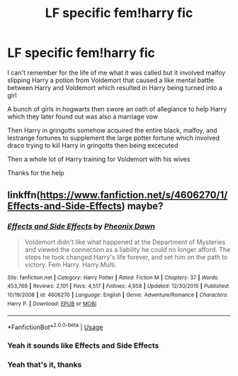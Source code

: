 #+TITLE: LF specific fem!harry fic

* LF specific fem!harry fic
:PROPERTIES:
:Author: DictatorialCrossbill
:Score: 1
:DateUnix: 1586838093.0
:DateShort: 2020-Apr-14
:FlairText: What's That Fic?
:END:
I can't remember for the life of me what it was called but it involved malfoy slipping Harry a potion from Voldemort that caused a like mental battle between Harry and Voldemort which resulted in Harry being turned into a girl

A bunch of girls in hogwarts then swore an oath of allegiance to help Harry which they later found out was also a marriage vow

Then Harry in gringotts somehow acquired the entire black, malfoy, and lestrange fortunes to supplement the large potter fortune which involved draco trying to kill Harry in gringotts then being excecuted

Then a whole lot of Harry training for Voldemort with his wives

Thanks for the help


** linkffn([[https://www.fanfiction.net/s/4606270/1/Effects-and-Side-Effects]]) maybe?
:PROPERTIES:
:Author: Wirenfeldt
:Score: 2
:DateUnix: 1586850804.0
:DateShort: 2020-Apr-14
:END:

*** [[https://www.fanfiction.net/s/4606270/1/][*/Effects and Side Effects/*]] by [[https://www.fanfiction.net/u/1717125/Pheonix-Dawn][/Pheonix Dawn/]]

#+begin_quote
  Voldemort didn't like what happened at the Department of Mysteries and viewed the connection as a liability he could no longer afford. The steps he took changed Harry's life forever, and set him on the path to victory. Fem Harry. Harry.Multi.
#+end_quote

^{/Site/:} ^{fanfiction.net} ^{*|*} ^{/Category/:} ^{Harry} ^{Potter} ^{*|*} ^{/Rated/:} ^{Fiction} ^{M} ^{*|*} ^{/Chapters/:} ^{37} ^{*|*} ^{/Words/:} ^{453,769} ^{*|*} ^{/Reviews/:} ^{2,101} ^{*|*} ^{/Favs/:} ^{4,517} ^{*|*} ^{/Follows/:} ^{4,958} ^{*|*} ^{/Updated/:} ^{12/30/2015} ^{*|*} ^{/Published/:} ^{10/19/2008} ^{*|*} ^{/id/:} ^{4606270} ^{*|*} ^{/Language/:} ^{English} ^{*|*} ^{/Genre/:} ^{Adventure/Romance} ^{*|*} ^{/Characters/:} ^{Harry} ^{P.} ^{*|*} ^{/Download/:} ^{[[http://www.ff2ebook.com/old/ffn-bot/index.php?id=4606270&source=ff&filetype=epub][EPUB]]} ^{or} ^{[[http://www.ff2ebook.com/old/ffn-bot/index.php?id=4606270&source=ff&filetype=mobi][MOBI]]}

--------------

*FanfictionBot*^{2.0.0-beta} | [[https://github.com/tusing/reddit-ffn-bot/wiki/Usage][Usage]]
:PROPERTIES:
:Author: FanfictionBot
:Score: 1
:DateUnix: 1586850817.0
:DateShort: 2020-Apr-14
:END:


*** Yeah it sounds like Effects and Side Effects
:PROPERTIES:
:Author: mogaz
:Score: 1
:DateUnix: 1586862205.0
:DateShort: 2020-Apr-14
:END:


*** Yeah that's it, thanks
:PROPERTIES:
:Author: DictatorialCrossbill
:Score: 1
:DateUnix: 1586878352.0
:DateShort: 2020-Apr-14
:END:
